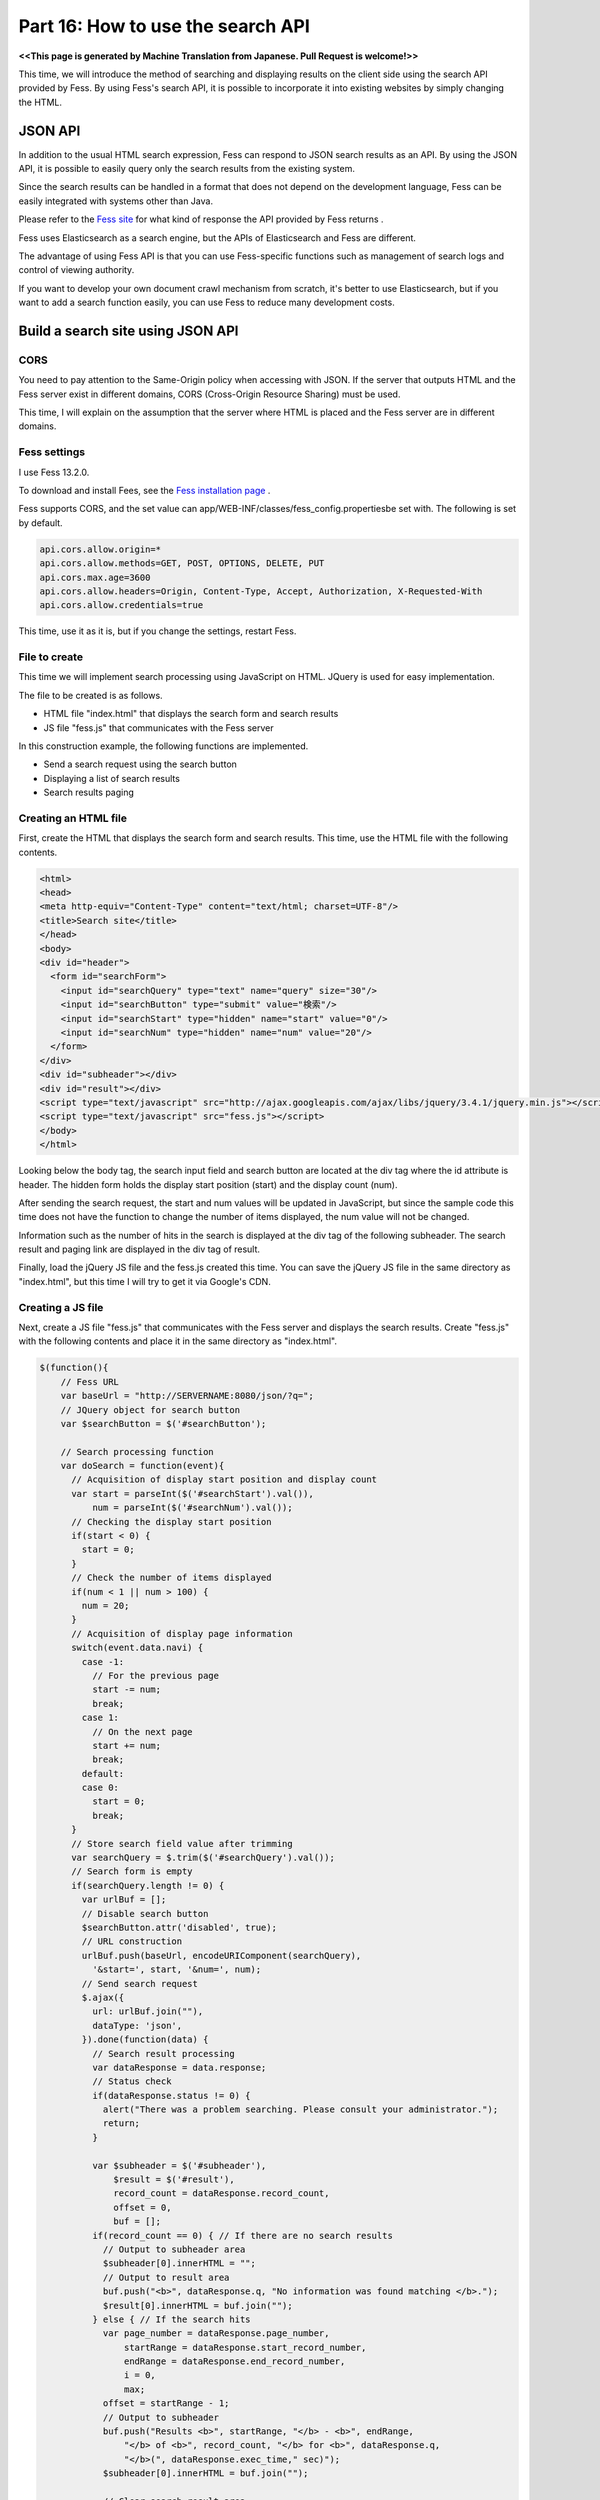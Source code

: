 =========================
Part 16: How to use the search API
=========================

**<<This page is generated by Machine Translation from Japanese. Pull Request is welcome!>>**

This time, we will introduce the method of searching and displaying results on the client side using the search API provided by Fess.
By using Fess's search API, it is possible to incorporate it into existing websites by simply changing the HTML.

JSON API
=============

In addition to the usual HTML search expression, Fess can respond to JSON search results as an API. By using the JSON API, it is possible to easily query only the search results from the existing system.

Since the search results can be handled in a format that does not depend on the development language, Fess can be easily integrated with systems other than Java.

Please refer to the `Fess site <https://fess.codelibs.org/ja/13.2/api/api-search.html>`__ for what kind of response the API provided by Fess returns .

Fess uses Elasticsearch as a search engine, but the APIs of Elasticsearch and Fess are different.

The advantage of using Fess API is that you can use Fess-specific functions such as management of search logs and control of viewing authority.

If you want to develop your own document crawl mechanism from scratch, it's better to use Elasticsearch, but if you want to add a search function easily, you can use Fess to reduce many development costs.

Build a search site using JSON API
=============

CORS
-------------

You need to pay attention to the Same-Origin policy when accessing with JSON. If the server that outputs HTML and the Fess server exist in different domains, CORS (Cross-Origin Resource Sharing) must be used.

This time, I will explain on the assumption that the server where HTML is placed and the Fess server are in different domains.

Fess settings
-------------

I use Fess 13.2.0.

To download and install Fees, see the `Fess installation page <https://fess.codelibs.org/ja/13.2/install/install.html>`__ .

Fess supports CORS, and the set value can app/WEB-INF/classes/fess_config.propertiesbe set with. The following is set by default.

.. code-block:: properties

    api.cors.allow.origin=*
    api.cors.allow.methods=GET, POST, OPTIONS, DELETE, PUT
    api.cors.max.age=3600
    api.cors.allow.headers=Origin, Content-Type, Accept, Authorization, X-Requested-With
    api.cors.allow.credentials=true

This time, use it as it is, but if you change the settings, restart Fess.

File to create
-------------

This time we will implement search processing using JavaScript on HTML. JQuery is used for easy implementation.

The file to be created is as follows.

- HTML file "index.html" that displays the search form and search results
- JS file "fess.js" that communicates with the Fess server

In this construction example, the following functions are implemented.

- Send a search request using the search button
- Displaying a list of search results
- Search results paging

Creating an HTML file
-------------

First, create the HTML that displays the search form and search results.
This time, use the HTML file with the following contents.

.. code-block:: html

    <html>
    <head>
    <meta http-equiv="Content-Type" content="text/html; charset=UTF-8"/>
    <title>Search site</title>
    </head>
    <body>
    <div id="header">
      <form id="searchForm">
        <input id="searchQuery" type="text" name="query" size="30"/>
        <input id="searchButton" type="submit" value="検索"/>
        <input id="searchStart" type="hidden" name="start" value="0"/>
        <input id="searchNum" type="hidden" name="num" value="20"/>
      </form>
    </div>
    <div id="subheader"></div>
    <div id="result"></div>
    <script type="text/javascript" src="http://ajax.googleapis.com/ajax/libs/jquery/3.4.1/jquery.min.js"></script>
    <script type="text/javascript" src="fess.js"></script>
    </body>
    </html>

Looking below the body tag, the search input field and search button are located at the div tag where the id attribute is header. The hidden form holds the display start position (start) and the display count (num).

After sending the search request, the start and num values ​​will be updated in JavaScript, but since the sample code this time does not have the function to change the number of items displayed, the num value will not be changed.

Information such as the number of hits in the search is displayed at the div tag of the following subheader. The search result and paging link are displayed in the div tag of result.

Finally, load the jQuery JS file and the fess.js created this time. You can save the jQuery JS file in the same directory as "index.html", but this time I will try to get it via Google's CDN.

Creating a JS file
-------------

Next, create a JS file "fess.js" that communicates with the Fess server and displays the search results.
Create "fess.js" with the following contents and place it in the same directory as "index.html".

.. code-block:: js

    $(function(){
        // Fess URL
        var baseUrl = "http://SERVERNAME:8080/json/?q=";
        // JQuery object for search button
        var $searchButton = $('#searchButton');

        // Search processing function
        var doSearch = function(event){
          // Acquisition of display start position and display count
          var start = parseInt($('#searchStart').val()),
              num = parseInt($('#searchNum').val());
          // Checking the display start position
          if(start < 0) {
            start = 0;
          }
          // Check the number of items displayed
          if(num < 1 || num > 100) {
            num = 20;
          }
          // Acquisition of display page information
          switch(event.data.navi) {
            case -1:
              // For the previous page
              start -= num;
              break;
            case 1:
              // On the next page
              start += num;
              break;
            default:
            case 0:
              start = 0;
              break;
          }
          // Store search field value after trimming
          var searchQuery = $.trim($('#searchQuery').val());
          // Search form is empty
          if(searchQuery.length != 0) {
            var urlBuf = [];
            // Disable search button
            $searchButton.attr('disabled', true);
            // URL construction
            urlBuf.push(baseUrl, encodeURIComponent(searchQuery),
              '&start=', start, '&num=', num);
            // Send search request
            $.ajax({
              url: urlBuf.join(""),
              dataType: 'json',
            }).done(function(data) {
              // Search result processing
              var dataResponse = data.response;
              // Status check
              if(dataResponse.status != 0) {
                alert("There was a problem searching. Please consult your administrator.");
                return;
              }

              var $subheader = $('#subheader'),
                  $result = $('#result'),
                  record_count = dataResponse.record_count,
                  offset = 0,
                  buf = [];
              if(record_count == 0) { // If there are no search results
                // Output to subheader area
                $subheader[0].innerHTML = "";
                // Output to result area
                buf.push("<b>", dataResponse.q, "No information was found matching </b>.");
                $result[0].innerHTML = buf.join("");
              } else { // If the search hits
                var page_number = dataResponse.page_number,
                    startRange = dataResponse.start_record_number,
                    endRange = dataResponse.end_record_number,
                    i = 0,
                    max;
                offset = startRange - 1;
                // Output to subheader
                buf.push("Results <b>", startRange, "</b> - <b>", endRange,
                    "</b> of <b>", record_count, "</b> for <b>", dataResponse.q,
                    "</b>(", dataResponse.exec_time," sec)");
                $subheader[0].innerHTML = buf.join("");

                // Clear search result area
                $result.empty();

                // Search result output
                var $resultBody = $("<ol/>");
                var results = dataResponse.result;
                for(i = 0, max = results.length; i < max; i++) {
                  buf = [];
                  buf.push('<li><h3 class="title">', '<a href="',
                    results[i].url_link, '">', results[i].title,
                    '</a></h3><div class="body">', results[i].content_description,
                    '<br/><cite>', results[i].site, '</cite></div></li>');
                  $(buf.join("")).appendTo($resultBody);
                }
                $resultBody.appendTo($result);

                // Output page number information
                buf = [];
                buf.push('<div id="pageInfo">', page_number, 'page<br/>');
                if(dataResponse.prev_page) {
                  // Link to the previous page
                  buf.push('<a id="prevPageLink" href="#">&lt;&lt;previous page</a> ');
                }
                if(dataResponse.next_page) {
                  // Link to next page
                  buf.push('<a id="nextPageLink" href="#">next page&gt;&gt;</a>');
                }
                buf.push('</div>');
                $(buf.join("")).appendTo($result);
              }
              // Update page information
              $('#searchStart').val(offset);
              $('#searchNum').val(num);
              // Move page display to the top
              $(document).scrollTop(0);
            }).always(function() {
              // Enable search button
              $searchButton.attr('disabled', false);
            });
          }
          // Returns false because it does not submit
          return false;
        };

        // Processing when the Enter key is pressed in the search input field
        $('#searchForm').submit({navi:0}, doSearch);
        // Processing when the previous page link is clicked
        $('#result').on("click", "#prevPageLink", {navi:-1}, doSearch)
        // Processing when next page link is clicked
          .on("click", "#nextPageLink", {navi:1}, doSearch);
      });

Specify the URL of the Fess server in baseUrl. SERVERNAMEPlease replace with the Fess server name. Since it is acquired in JSON format, json/?q=specify after the URL of the server .

"Fess.js" defines the search processing function doSearch. Invokes doSearch when the search form is submitted and when a page link is clicked.

Search processing function doSearch
-------------

The search processing function doSearch will be explained below. doSearch sends the search request and displays the search result.

When the request returns normally, the function of done is executed. The object of the search result returned from the Fess server is passed to the done argument.

Search results are stored as an array in data.response.result. You can get the field value of the search result document by accessing with results[i].

Execution
=============

When you access "index.html" with a browser, the search form is displayed.

|images0|

Enter an appropriate search term and press the search button to display the search results.
The default display number is 20, but if there are many hits, a link to the next page is displayed below the search result list.

|images1|

I built a jQuery-based client search site using Fess's JSON API. By using the JSON API, you can build a system that uses Fess by calling from another application, not limited to browser-based applications.

.. |image0| image:: ../../../resources/images/en/article/16/search-form.png
.. |image0| image:: ../../../resources/images/en/article/16/search-result.png
